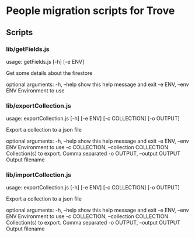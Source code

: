 * People migration scripts for Trove
** Scripts
*** lib/getFields.js
usage: getFields.js [-h] [-e ENV]

Get some details about the firestore

optional arguments:
  -h, --help         show this help message and exit
  -e ENV, --env ENV  Environment to use
*** lib/exportCollection.js
usage: exportCollection.js [-h] [-e ENV] [-c COLLECTION]
                           [-o OUTPUT]

Export a collection to a json file

optional arguments:
  -h, --help            show this help message and exit
  -e ENV, --env ENV     Environment to use
  -c COLLECTION, --collection COLLECTION
                        Collection(s) to export. Comma separated
  -o OUTPUT, --output OUTPUT
                        Output filename

*** lib/importCollection.js
usage: exportCollection.js [-h] [-e ENV] [-c COLLECTION]
                           [-o OUTPUT]

Export a collection to a json file

optional arguments:
  -h, --help            show this help message and exit
  -e ENV, --env ENV     Environment to use
  -c COLLECTION, --collection COLLECTION
                        Collection(s) to export. Comma separated
  -o OUTPUT, --output OUTPUT
                        Output filename
